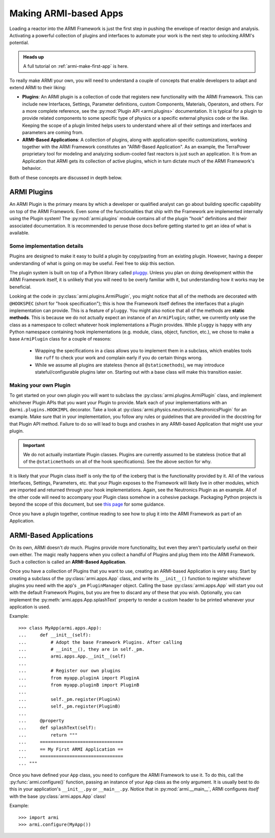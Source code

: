 .. _armi-app-making:

**********************
Making ARMI-based Apps
**********************

Loading a reactor into the ARMI Framework is just the first step in pushing the envelope
of reactor design and analysis. Activating a powerful collection of plugins and
interfaces to automate your work is the next step to unlocking ARMI's potential.

.. admonition:: Heads up

    A full tutorial on :ref:`armi-make-first-app` is here.

To really make ARMI your own, you will need to understand a couple of concepts that
enable developers to adapt and extend ARMI to their liking:

* **Plugins**: An ARMI plugin is a collection of code that registers new functionality
  with the ARMI Framework. This can include new Interfaces, Settings, Parameter
  definitions, custom Components, Materials, Operators, and others. For a more complete
  reference, see the :py:mod:`Plugin API <armi.plugins>` documentation. It is typical
  for a plugin to provide related components to some specific type of physics or a
  specific external physics code or the like. Keeping the scope of a plugin limited
  helps users to understand where all of their settings and interfaces and parameters
  are coming from.

* **ARMI-Based Applications**: A collection of plugins, along with application-specific
  customizations, working together with the ARMI Framework constitutes an "ARMI-Based
  Application". As an example, the TerraPower proprietary tool for modeling and
  analyzing sodium-cooled fast reactors is just such an application. It is from an
  Application that ARMI gets its collection of active plugins, which in turn dictate
  much of the ARMI Framework's behavior.

Both of these concepts are discussed in depth below.

ARMI Plugins
============

An ARMI Plugin is the primary means by which a developer or qualified analyst can go
about building specific capability on top of the ARMI Framework. Even some of the
functionalities that ship with the Framework are implemented internally using the Plugin
system! The :py:mod:`armi.plugins` module contains all of the plugin "hook" definitions
and their associated documentation. It is recommended to peruse those docs before
getting started to get an idea of what is available.

Some implementation details
---------------------------

Plugins are designed to make it easy to build a plugin by copy/pasting from an existing
plugin. However, having a deeper understanding of what is going on may be useful.
Feel free to skip this section.

The plugin system is built on top of a Python library called `pluggy
<https://github.com/pytest-dev/pluggy>`_. Unless you plan on doing development within
the ARMI Framework itself, it is unlikely that you will need to be overly familiar with
it, but understanding how it works may be beneficial.

Looking at the code in :py:class:`armi.plugins.ArmiPlugin`, you might notice that all of
the methods are decorated with ``@HOOKSPEC`` (short for "hook specification"); this is
how the Framework itself defines the interfaces that a plugin implementation can
provide.  This is a feature of ``pluggy``. You might also notice that all of the methods
are **static methods**. This is because we do not actually expect an instance of an
``ArmiPlugin``; rather, we currently only use the class as a namespace to collect
whatever hook implementations a Plugin provides. While ``pluggy`` is happy with any
Python namespace containing hook implementations (e.g. module, class, object, function,
etc.), we chose to make a base ``ArmiPlugin`` class for a couple of reasons:

 - Wrapping the specifications in a class allows you to implement them in a subclass,
   which enables tools like ``ruff`` to check your work and complain early if you do
   certain things wrong.

 - While we assume all plugins are stateless (hence all ``@staticmethods``), we may
   introduce stateful/configurable plugins later on. Starting out with a base class will
   make this transition easier.

Making your own Plugin
----------------------

To get started on your own plugin you will want to subclass the
:py:class:`armi.plugins.ArmiPlugin` class, and implement whichever Plugin APIs that you
want your Plugin to provide. Mark each of your implementations with an
``@armi.plugins.HOOKIMPL`` decorator. Take a look at
:py:class:`armi.physics.neutronics.NeutronicsPlugin` for an example. Make sure that in
your implementation, you follow any rules or guidelines that are provided in the
docstring for that Plugin API method. Failure to do so will lead to bugs and crashes in
any ARMI-based Application that might use your plugin.

.. important::
   We do not actually instantiate Plugin classes. Plugins are currently assumed to be
   stateless (notice that all of the ``@staticmethods`` on all of the hook
   specifications). See the above section for why.

It is likely that your Plugin class itself is only the tip of the iceberg that is the
functionality provided by it. All of the various Interfaces, Settings, Parameters,
etc. that your Plugin exposes to the Framework will likely live in other modules, which
are imported and returned through your hook implementations. Again, see the Neutronics
Plugin as an example. All of the other code will need to accompany your Plugin class
somehow in a cohesive package. Packaging Python projects is beyond the scope of this
document, but see `this page <https://docs.python-guide.org/writing/structure/>`_ for
some guidance.

Once you have a plugin together, continue reading to see how to plug it into the ARMI
Framework as part of an Application.

ARMI-Based Applications
=======================

On its own, ARMI doesn't *do* much. Plugins provide more functionality, but even they
aren't particularly useful on their own either. The magic really happens when you
collect a handful of Plugins and plug them into the ARMI Framework. Such a collection is
called an **ARMI-Based Application**.

Once you have a collection of Plugins that you want to use, creating an ARMI-based
Application is very easy. Start by creating a subclass of the :py:class:`armi.apps.App`
class, and write its ``__init__()`` function to register whichever plugins you need with
the app's ``_pm`` ``PluginManager`` object. Calling the base :py:class:`armi.apps.App`
will start you out with the default Framework Plugins, but you are free to discard any
of these that you wish. Optionally, you can implement the
:py:meth:`armi.apps.App.splashText` property to render a custom header to be printed
whenever your application is used.

Example: ::

   >>> class MyApp(armi.apps.App):
   ...     def __init__(self):
   ...         # Adopt the base Framework Plugins. After calling
   ...         # __init__(), they are in self._pm.
   ...         armi.apps.App.__init__(self)
   ...
   ...         # Register our own plugins
   ...         from myapp.pluginA import PluginA
   ...         from myapp.pluginB import PluginB
   ...
   ...         self._pm.register(PluginA)
   ...         self._pm.register(PluginB)
   ...
   ...     @property
   ...     def splashText(self):
   ...         return """
   ...     ===============================
   ...     == My First ARMI Application ==
   ...     ===============================
   ... """

Once you have defined your ``App`` class, you need to configure the ARMI Framework to
use it. To do this, call the :py:func:`armi.configure()` function, passing an instance
of your ``App`` class as the only argument. It is usually best to do this in your
application's ``__init__.py`` or ``__main__.py``. Notice that in
:py:mod:`armi.__main__`, ARMI configures `itself` with the base
:py:class:`armi.apps.App` class!

Example: ::

   >>> import armi
   >>> armi.configure(MyApp())
